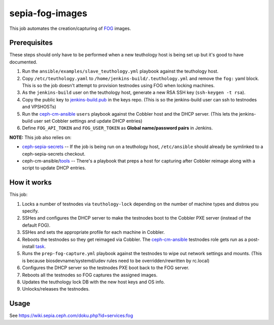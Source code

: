 sepia-fog-images
================

This job automates the creation/capturing of FOG_ images.

Prerequisites
-------------

These steps should only have to be performed when a new teuthology host is being set up but it's good to have documented.

#. Run the ``ansible/examples/slave_teuthology.yml`` playbook against the teuthology host.

#. Copy ``/etc/teuthology.yaml`` to ``/home/jenkins-build/.teuthology.yml`` and remove the ``fog:`` yaml block.  This is so the job doesn't attempt to provision testnodes using FOG when locking machines.

#. As the ``jenkins-build`` user on the teuthology host, generate a new RSA SSH key (``ssh-keygen -t rsa``).

#. Copy the public key to jenkins-build.pub_ in the keys repo. (This is so the jenkins-build user can ssh to testnodes and VPSHOSTs)

#. Run the ceph-cm-ansible_ ``users`` playbook against the Cobbler host and the DHCP server.  (This lets the jenkins-build user set Cobbler settings and update DHCP entries)

#. Define ``FOG_API_TOKEN`` and ``FOG_USER_TOKEN`` as **Global name/password pairs** in Jenkins.

**NOTE:** This job also relies on:

- ceph-sepia-secrets_ -- If the job is being run on a teuthology host, ``/etc/ansible`` should already be symlinked to a ceph-sepia-secrets checkout.
- ceph-cm-ansible/tools_ -- There's a playbook that preps a host for capturing after Cobbler reimage along with a script to update DHCP entries.

How it works
------------

This job:

#. Locks a number of testnodes via ``teuthology-lock`` depending on the number of machine types and distros you specify.

#. SSHes and configures the DHCP server to make the testnodes boot to the Cobbler PXE server (instead of the default FOG).

#. SSHes and sets the appropriate profile for each machine in Cobbler.

#. Reboots the testnodes so they get reimaged via Cobbler.  The ceph-cm-ansible_ testnodes role gets run as a post-install task_.

#. Runs the ``prep-fog-capture.yml`` playbook against the testnodes to wipe out network settings and mounts.  (This is because biosdevname/systemd/udev rules need to be overridden/rewritten by rc.local)

#. Configures the DHCP server so the testnodes PXE boot back to the FOG server.

#. Reboots all the testnodes so FOG captures the assigned images.

#. Updates the teuthology lock DB with the new host keys and OS info.

#. Unlocks/releases the testnodes.

Usage
-----

See https://wiki.sepia.ceph.com/doku.php?id=services:fog

.. _FOG: https://fogproject.org/
.. _jenkins-build.pub: https://github.com/ceph/keys/blob/master/ssh/jenkins-build.pub
.. _teuthology.yaml: http://docs.ceph.com/teuthology/docs/siteconfig.html
.. _ceph-sepia-secrets: https://github.com/ceph/ceph-sepia-secrets/
.. _tools: https://github.com/ceph/ceph-cm-ansible/tree/master/tools
.. _Jenkins: https://jenkins.ceph.com/job/sepia-fog-images
.. _task: https://github.com/ceph/ceph-cm-ansible/blob/master/roles/cobbler/templates/snippets/cephlab_rc_local
.. _ceph-cm-ansible: https://github.com/ceph/ceph-cm-ansible
